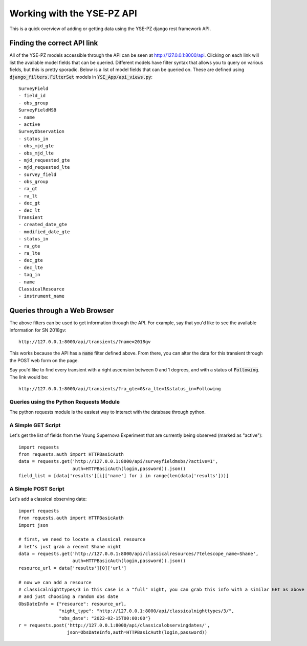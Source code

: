 .. _queries:

***************************
Working with the YSE-PZ API
***************************

This is a quick overview of adding or getting data using the YSE-PZ django rest framework API.

Finding the correct API link
============================

All of the YSE-PZ models accessible through the API can be seen at `<http://127.0.0.1:8000/api>`_.  Clicking on
each link will list the available model fields that can be queried.  Different models have filter syntax
that allows you to query on various fields, but this is pretty sporadic.  Below is a list of model fields
that can be queried on.  These are defined using :code:`django_filters.FilterSet` models
in :code:`YSE_App/api_views.py`::

  SurveyField
  - field_id
  - obs_group
  SurveyFieldMSB
  - name
  - active
  SurveyObservation
  - status_in
  - obs_mjd_gte
  - obs_mjd_lte
  - mjd_requested_gte
  - mjd_requested_lte
  - survey_field
  - obs_group
  - ra_gt
  - ra_lt
  - dec_gt
  - dec_lt
  Transient
  - created_date_gte
  - modified_date_gte
  - status_in
  - ra_gte
  - ra_lte
  - dec_gte
  - dec_lte
  - tag_in
  - name
  ClassicalResource
  - instrument_name
  
Queries through a Web Browser
=============================

The above filters can be used to get information through the API.  For example,
say that you'd like to see the available information for SN 2018gv::

  http://127.0.0.1:8000/api/transients/?name=2018gv

This works because the API has a :code:`name` filter defined above.  From there,
you can alter the data for this transient through the POST web form on the page.

Say you'd like to find every transient with a right ascension between 0 and 1
degrees, and with a status of :code:`Following`.  The link would be::

  http://127.0.0.1:8000/api/transients/?ra_gte=0&ra_lte=1&status_in=Following
  
Queries using the Python Requests Module
----------------------------------------

The python requests module is the easiest way to interact with the database through python.

A Simple GET Script
-------------------

Let's get the list of fields from the Young Supernova Experiment that are currently being observed (marked as "active")::

  import requests
  from requests.auth import HTTPBasicAuth
  data = requests.get('http://127.0.0.1:8000/api/surveyfieldmsbs/?active=1',
                      auth=HTTPBasicAuth(login,password)).json()
  field_list = [data['results'][i]['name'] for i in range(len(data['results']))]
  
A Simple POST Script
--------------------

Let's add a classical observing date::

  import requests
  from requests.auth import HTTPBasicAuth
  import json
  
  # first, we need to locate a classical resource
  # let's just grab a recent Shane night
  data = requests.get('http://127.0.0.1:8000/api/classicalresources/?telescope_name=Shane',
                      auth=HTTPBasicAuth(login,password)).json()
  resource_url = data['results'][0]['url']

  # now we can add a resource
  # classicalnighttypes/3 in this case is a "full" night, you can grab this info with a similar GET as above
  # and just choosing a random obs date
  ObsDateInfo = {"resource": resource_url,
                 "night_type": "http://127.0.0.1:8000/api/classicalnighttypes/3/",
                 "obs_date": "2022-02-15T00:00:00"}
  r = requests.post('http://127.0.0.1:8000/api/classicalobservingdates/',
                    json=ObsDateInfo,auth=HTTPBasicAuth(login,password))
  
  
